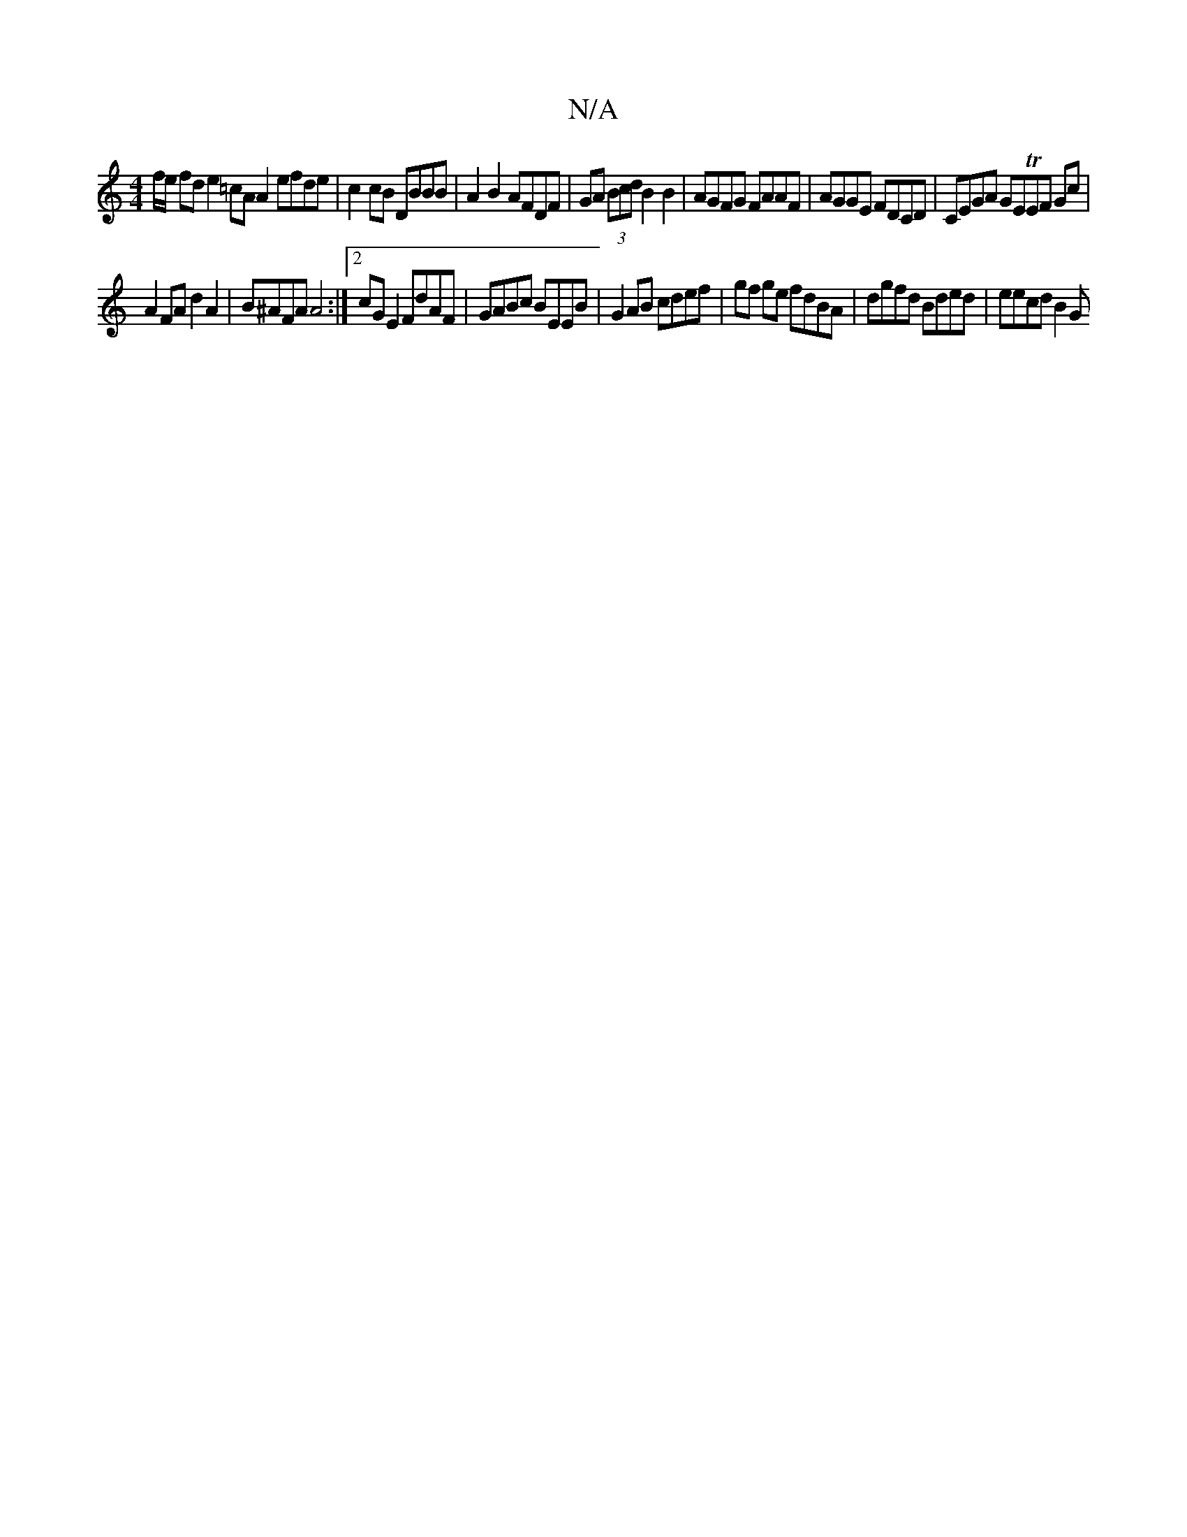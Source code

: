 X:1
T:N/A
M:4/4
R:N/A
K:Cmajor
f/e fd e2 =cAA2 efde|c2cB DBBB | A2 B2 AFDF | GA (3Bcd B2B2 | AGFG FAAF | AGGE FDCD | CEGA GETEF Gc |
A2 FA d2 A2 | B^AFA A4 :|[2 cG E2 FdAF | GABc BEEB | G2AB cdef | gf ge fdBA | dgfd Bded | eecd B2G